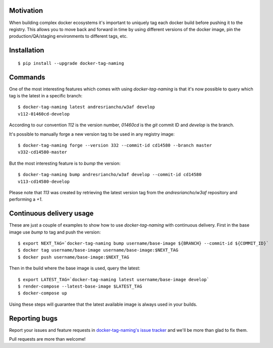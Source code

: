 Motivation
==========

When building complex docker ecosystems it's important to uniquely tag each
docker build before pushing it to the registry. This allows you to move back
and forward in time by using different versions of the docker image, pin
the production/QA/staging environments to different tags, etc.

Installation
============

::

    $ pip install --upgrade docker-tag-naming


Commands
========

One of the most interesting features which comes with using `docker-tag-naming`
is that it's now possible to query which tag is the latest in a specific branch:

::

    $ docker-tag-naming latest andresriancho/w3af develop
    v112-01460cd-develop

According to our convention `112` is the version number, `01460cd` is the `git`
commit ID and `develop` is the branch.

It's possible to manually forge a new version tag to be used in any registry
image:

::

    $ docker-tag-naming forge --version 332 --commit-id cd14580 --branch master
    v332-cd14580-master

But the most interesting feature is to `bump` the version:

::

    $ docker-tag-naming bump andresriancho/w3af develop --commit-id cd14580
    v113-cd14580-develop

Please note that `113` was created by retrieving the latest version tag from the
`andresriancho/w3af` repository and performing a `+1`.


Continuous delivery usage
=========================

These are just a couple of examples to show how to use `docker-tag-naming` with
continuous delivery. First in the base image use `bump` to tag and push the
version:

::

    $ export NEXT_TAG=`docker-tag-naming bump username/base-image ${BRANCH} --commit-id ${COMMIT_ID}`
    $ docker tag username/base-image username/base-image:$NEXT_TAG
    $ docker push username/base-image:$NEXT_TAG

Then in the build where the base image is used, query the latest:

::

    $ export LATEST_TAG=`docker-tag-naming latest username/base-image develop`
    $ render-compose --latest-base-image $LATEST_TAG
    $ docker-compose up

Using these steps will guarantee that the latest available image is always used
in your builds.

Reporting bugs
==============

Report your issues and feature requests in `docker-tag-naming's issue
tracker <https://github.com/andresriancho/docker-tag-naming>`_ and we'll
be more than glad to fix them.

Pull requests are more than welcome!

